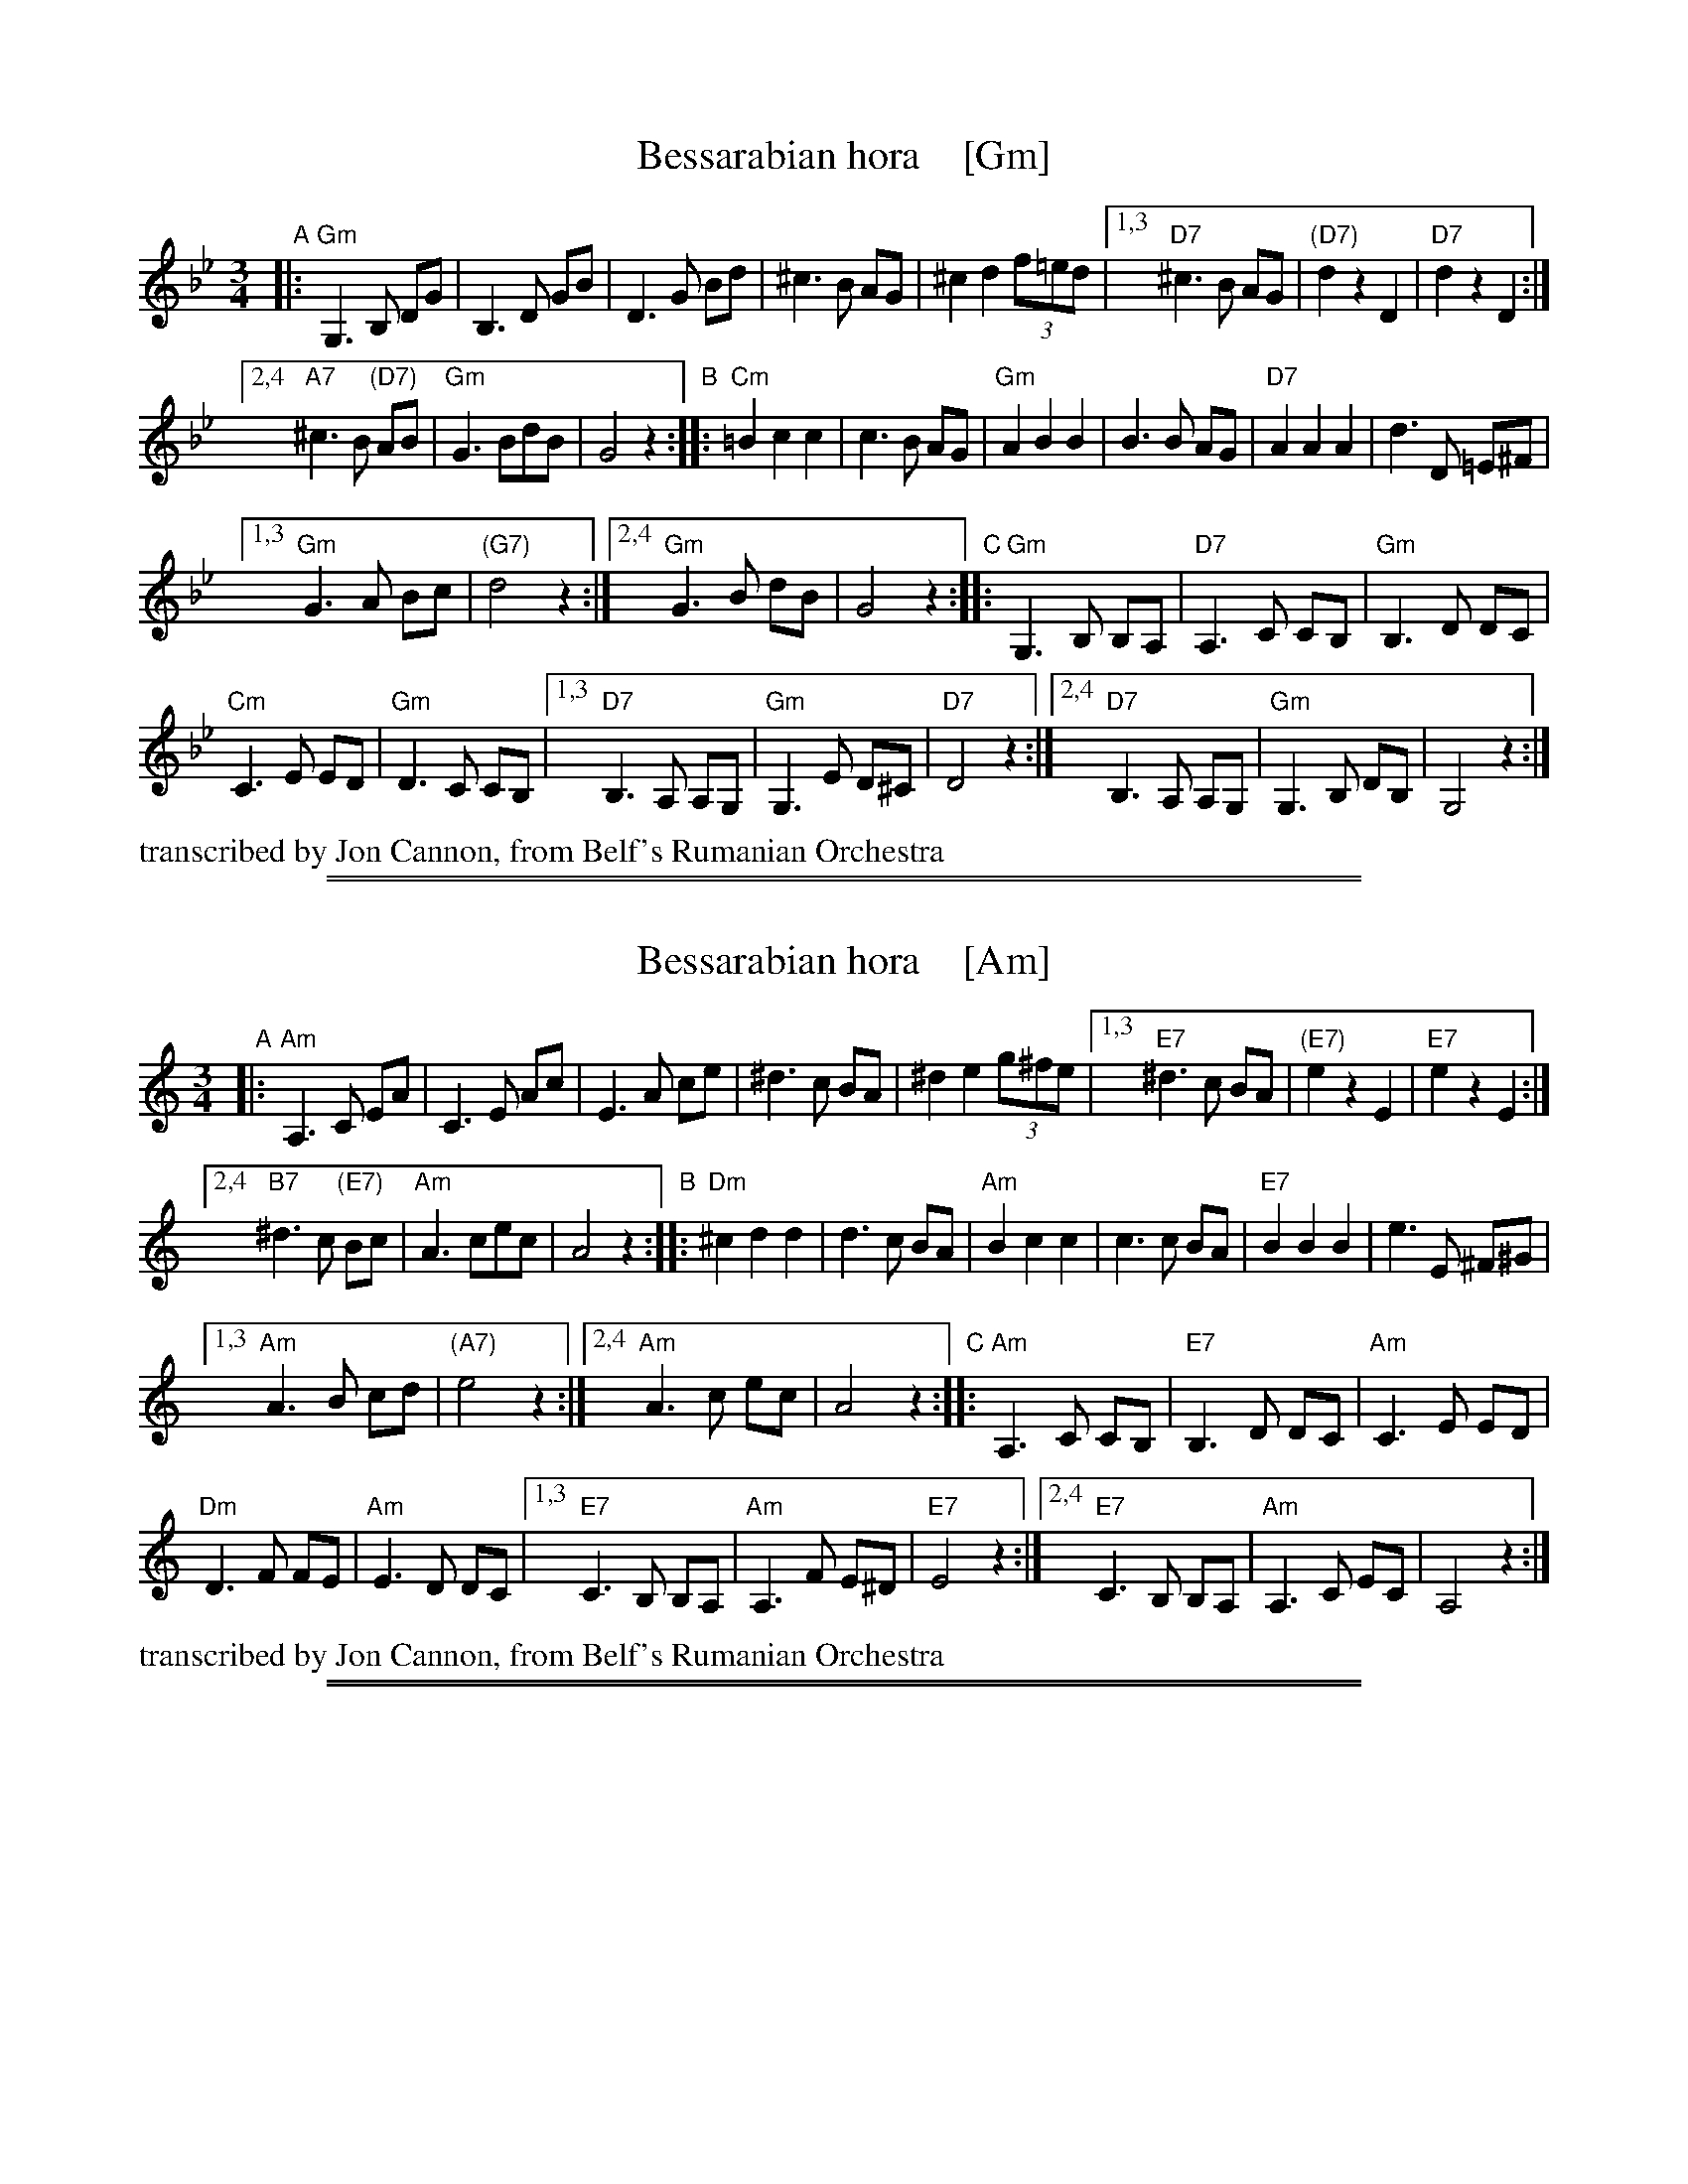 
X: 1
T: Bessarabian hora    [Gm]
S: Jon Cannon, from Belf's Rumanian Orchestra
Z: 2016 John Chambers <jc:trillian.mit.edu>
M: 3/4
L: 1/8
K: Gm
"A"|:\
"Gm"G,3 B, DG | B,3 D GB | D3 G Bd | ^c3 B AG | ^c2 d2 (3f=ed |\
[1,3 "D7"^c3 B AG | "(D7)"d2 z2 D2 | "D7"d2 z2 D2 :|
[2,4 "A7"^c3 B "(D7)"AB | "Gm"G3 BdB | G4 z2 \
"B"::\
"Cm"=B2 c2 c2 | c3 B AG | "Gm"A2 B2 B2 | B3 B AG | "D7"A2 A2 A2 | d3 D =E^F |
[1,3 "Gm"G3 A Bc | "(G7)"d4 z2 :|\
[2,4 "Gm"G3 B dB | G4 z2 \
"C"::\
"Gm"G,3 B, B,A, | "D7"A,3 C CB, | "Gm"B,3 D DC |
"Cm"C3 E ED | "Gm"D3 C CB, |\
[1,3 "D7"B,3 A, A,G, | "Gm"G,3 E D^C | "D7"D4 z2 :|\
[2,4 "D7"B,3 A, A,G, | "Gm"G,3 B, DB, | G,4 z2 :|
%%text transcribed by Jon Cannon, from Belf's Rumanian Orchestra

%%sep 1 1 500
%%sep 1 1 500

X: 1
T: Bessarabian hora    [Am]
S: Jon Cannon, from Belf's Rumanian Orchestra
Z: 2016 John Chambers <jc:trillian.mit.edu>
M: 3/4
L: 1/8
K: Am
"A"|:\
"Am"A,3 C EA | C3 E Ac | E3 A ce | ^d3 c BA | ^d2 e2 (3g^fe |\
[1,3 "E7"^d3 c BA | "(E7)"e2 z2 E2 | "E7"e2 z2 E2 :|
[2,4 "B7"^d3 c "(E7)"Bc | "Am"A3 cec | A4 z2 \
"B"::\
"Dm"^c2 d2 d2 | d3 c BA | "Am"B2 c2 c2 | c3 c BA | "E7"B2 B2 B2 | e3 E ^F^G |
[1,3 "Am"A3 B cd | "(A7)"e4 z2 :|\
[2,4 "Am"A3 c ec | A4 z2 \
"C"::\
"Am"A,3 C CB, | "E7"B,3 D DC | "Am"C3 E ED |
"Dm"D3 F FE | "Am"E3 D DC |\
[1,3 "E7"C3 B, B,A, | "Am"A,3 F E^D | "E7"E4 z2 :|\
[2,4 "E7"C3 B, B,A, | "Am"A,3 C EC | A,4 z2 :|
%%text transcribed by Jon Cannon, from Belf's Rumanian Orchestra

%%sep 1 1 500
%%sep 1 1 500

X: 1
T: Bessarabian hora    [Em]
S: Jon Cannon, from Belf's Rumanian Orchestra
Z: 2016 John Chambers <jc:trillian.mit.edu>
M: 3/4
L: 1/8
K: Em
"A"|:\
"Em"E3 G Be | G3 B eg | B3 e gb | ^a3 g fe | ^a2 b2 (3d'^c'b |\
[1,3 "B7"^a3 g fe | "(B7)"b2 z2 B2 | "B7"b2 z2 B2 :|
[2,4 "F7"^a3 g "(B7)"fg | "Em"e3 gbg | e4 z2 \
"B"::\
"Am"^g2 a2 a2 | a3 g fe | "Em"f2 g2 g2 | g3 g fe | "B7"f2 f2 f2 | b3 B ^c^d |
[1,3 "Em"e3 f ga | "(E7)"b4 z2 :|\
[2,4 "Em"e3 g bg | e4 z2 \
"C"::\
"Em"E3 G GF | "B7"F3 A AG | "Em"G3 B BA |
"Am"A3 c cB | "Em"B3 A AG |\
[1,3 "B7"G3 F FE | "Em"E3 c B^A | "B7"B4 z2 :|\
[2,4 "B7"G3 F FE | "Em"E3 G BG | E4 z2 :|
%%text transcribed by Jon Cannon, from Belf's Rumanian Orchestra
